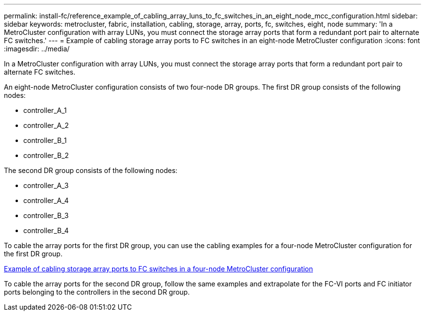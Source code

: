 ---
permalink: install-fc/reference_example_of_cabling_array_luns_to_fc_switches_in_an_eight_node_mcc_configuration.html
sidebar: sidebar
keywords: metrocluster, fabric, installation, cabling, storage, array, ports, fc, switches, eight, node
summary: 'In a MetroCluster configuration with array LUNs, you must connect the storage array ports that form a redundant port pair to alternate FC switches.'
---
= Example of cabling storage array ports to FC switches in an eight-node MetroCluster configuration
:icons: font
:imagesdir: ../media/

[.lead]
In a MetroCluster configuration with array LUNs, you must connect the storage array ports that form a redundant port pair to alternate FC switches.

An eight-node MetroCluster configuration consists of two four-node DR groups. The first DR group consists of the following nodes:

* controller_A_1
* controller_A_2
* controller_B_1
* controller_B_2

The second DR group consists of the following nodes:

* controller_A_3
* controller_A_4
* controller_B_3
* controller_B_4

To cable the array ports for the first DR group, you can use the cabling examples for a four-node MetroCluster configuration for the first DR group.

xref:reference_example_of_cabling_array_luns_to_fc_switches_in_a_four_node_mcc_configuration.adoc[Example of cabling storage array ports to FC switches in a four-node MetroCluster configuration]

To cable the array ports for the second DR group, follow the same examples and extrapolate for the FC-VI ports and FC initiator ports belonging to the controllers in the second DR group.
